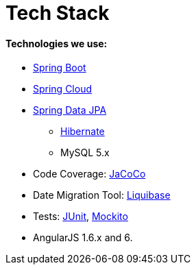 # Tech Stack

#### Technologies we use:
* https://spring.io/projects/spring-boot[Spring Boot]
* https://projects.spring.io/spring-cloud/[Spring Cloud]
* https://projects.spring.io/spring-data-jpa/[Spring Data JPA]
** http://hibernate.org/orm/[Hibernate]
** MySQL 5.x
* Code Coverage: http://eclemma.org/jacoco[JaCoCo]
* Date Migration Tool: http://www.liquibase.org/[Liquibase]
* Tests: http://junit.org/[JUnit], https://github.com/mockito/mockito[Mockito]
* AngularJS 1.6.x and 6.